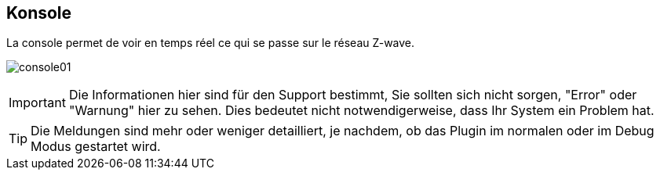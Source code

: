 == Konsole

La console permet de voir en temps réel ce qui se passe sur le réseau Z-wave.

image:../images/console01.png[]

[IMPORTANT]
Die Informationen hier sind für den Support bestimmt, Sie sollten sich nicht sorgen, "Error" oder "Warnung" hier zu sehen. Dies bedeutet nicht notwendigerweise, dass Ihr System ein Problem hat.

[TIP]
Die Meldungen sind mehr oder weniger detailliert, je nachdem, ob das Plugin im normalen oder im Debug Modus gestartet wird.